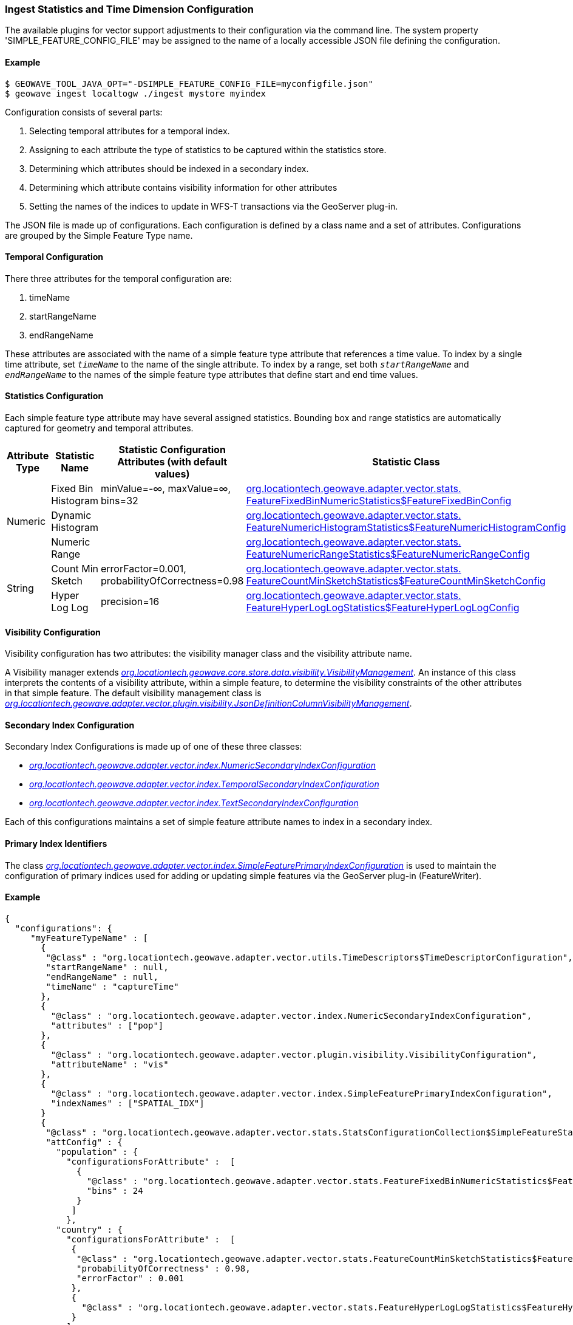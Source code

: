 [[ingest-statistics]]
=== Ingest Statistics and Time Dimension Configuration

:linkattrs:

The available plugins for vector support adjustments to their configuration via the command line.
The system property 'SIMPLE_FEATURE_CONFIG_FILE' may be assigned to the name of a locally accessible JSON file defining
the configuration.

==== Example
[source]
----
$ GEOWAVE_TOOL_JAVA_OPT="-DSIMPLE_FEATURE_CONFIG_FILE=myconfigfile.json"
$ geowave ingest localtogw ./ingest mystore myindex
----

Configuration consists of several parts:
[arabic]
. Selecting temporal attributes for a temporal index.
. Assigning to each attribute the type of statistics to be captured within the statistics store.
. Determining which attributes should be indexed in a secondary index.
. Determining which attribute contains visibility information for other attributes
. Setting the names of the indices to update in WFS-T transactions via the GeoServer plug-in.

The JSON file is made up of configurations. Each configuration is defined by a class name and a set of attributes.
Configurations are grouped by the Simple Feature Type name.

==== Temporal Configuration

There three attributes for the temporal configuration are:
[arabic]
. timeName
. startRangeName
. endRangeName

These attributes are associated with the name of a simple feature type attribute that references a time value. To index by a single time attribute, set `_timeName_` to the name of the single attribute.  To index by a range, set both `_startRangeName_` and `_endRangeName_` to the names of the simple feature type attributes that define start and end time values.

==== Statistics Configuration

Each simple feature type attribute may have several assigned statistics. Bounding box and range statistics are automatically captured for geometry and temporal attributes.

[frame="topbot", width="100%", cols="12%,25%,20%,43%", grid="rows", options="header"]
|=========================================================
|Attribute Type | Statistic Name|Statistic Configuration Attributes (with default values)|Statistic Class
.3+| Numeric
| Fixed Bin Histogram | minValue=-&#8734;, maxValue=&#8734;, bins=32 | link:https://github.com/locationtech/geowave/blob/master/extensions/adapters/vector/src/main/java/org/locationtech/geowave/adapter/vector/stats/FeatureFixedBinNumericStatistics.java#L130[org.locationtech.geowave.adapter.vector.stats.
FeatureFixedBinNumericStatistics$FeatureFixedBinConfig, window="_blank"]

| Dynamic Histogram | | link:https://github.com/locationtech/geowave/blob/master/extensions/adapters/vector/src/main/java/org/locationtech/geowave/adapter/vector/stats/FeatureNumericHistogramStatistics.java#L356[org.locationtech.geowave.adapter.vector.stats.
FeatureNumericHistogramStatistics$FeatureNumericHistogramConfig, window="_blank"]

| Numeric Range | | link:https://github.com/locationtech/geowave/blob/master/extensions/adapters/vector/src/main/java/org/locationtech/geowave/adapter/vector/stats/FeatureNumericRangeStatistics.java#L128[org.locationtech.geowave.adapter.vector.stats.
FeatureNumericRangeStatistics$FeatureNumericRangeConfig, window="_blank" ]

.2+| String
| Count Min Sketch | errorFactor=0.001, probabilityOfCorrectness=0.98 | link:https://github.com/locationtech/geowave/blob/master/extensions/adapters/vector/src/main/java/org/locationtech/geowave/adapter/vector/stats/FeatureCountMinSketchStatistics.java#L203[org.locationtech.geowave.adapter.vector.stats.
FeatureCountMinSketchStatistics$FeatureCountMinSketchConfig, window="_blank"]

| Hyper Log Log | precision=16 | link:https://github.com/locationtech/geowave/blob/master/extensions/adapters/vector/src/main/java/org/locationtech/geowave/adapter/vector/stats/FeatureHyperLogLogStatistics.java#L205[org.locationtech.geowave.adapter.vector.stats.
FeatureHyperLogLogStatistics$FeatureHyperLogLogConfig, window="_blank"]

|=========================================================

==== Visibility Configuration

Visibility configuration has two attributes: the visibility manager class and the visibility attribute name.

A Visibility manager extends _link:https://github.com/locationtech/geowave/blob/master/core/store/src/main/java/org/locationtech/geowave/core/store/data/visibility/VisibilityManagement.java[org.locationtech.geowave.core.store.data.visibility.VisibilityManagement, window="_blank"]_. An instance of this class interprets the contents of a visibility attribute, within a simple feature, to determine the visibility constraints of the other attributes in that simple feature. The default visibility management class is _link:https://github.com/locationtech/geowave/blob/master/extensions/adapters/vector/src/main/java/org/locationtech/geowave/adapter/vector/plugin/visibility/JsonDefinitionColumnVisibilityManagement.java[org.locationtech.geowave.adapter.vector.plugin.visibility.JsonDefinitionColumnVisibilityManagement, window="_blank"]_.

==== Secondary Index Configuration

Secondary Index Configurations is made up of one of these three classes:

* _link:https://github.com/locationtech/geowave/blob/master/extensions/adapters/vector/src/main/java/org/locationtech/geowave/adapter/vector/index/NumericSecondaryIndexConfiguration.java[org.locationtech.geowave.adapter.vector.index.NumericSecondaryIndexConfiguration, window="_blank"]_
* _link:https://github.com/locationtech/geowave/blob/master/extensions/adapters/vector/src/main/java/org/locationtech/geowave/adapter/vector/index/TemporalSecondaryIndexConfiguration.java[org.locationtech.geowave.adapter.vector.index.TemporalSecondaryIndexConfiguration, window="_blank"]_
* _link:https://github.com/locationtech/geowave/blob/master/extensions/adapters/vector/src/main/java/org/locationtech/geowave/adapter/vector/index/TextSecondaryIndexConfiguration.java[org.locationtech.geowave.adapter.vector.index.TextSecondaryIndexConfiguration, window="_blank"]_

Each of this configurations maintains a set of simple feature attribute names to index in a secondary index.

==== Primary Index Identifiers

The class _link:https://github.com/locationtech/geowave/blob/master/extensions/adapters/vector/src/main/java/org/locationtech/geowave/adapter/vector/index/SimpleFeaturePrimaryIndexConfiguration.java[org.locationtech.geowave.adapter.vector.index.SimpleFeaturePrimaryIndexConfiguration, window="_blank"]_ is used to maintain the configuration of primary indices used for adding or updating simple features via the GeoServer plug-in (FeatureWriter).

==== Example
[source]
----
{
  "configurations": {
     "myFeatureTypeName" : [
       {
        "@class" : "org.locationtech.geowave.adapter.vector.utils.TimeDescriptors$TimeDescriptorConfiguration",
        "startRangeName" : null,
        "endRangeName" : null,
        "timeName" : "captureTime"
       },
       {
         "@class" : "org.locationtech.geowave.adapter.vector.index.NumericSecondaryIndexConfiguration",
         "attributes" : ["pop"]
       },
       {
         "@class" : "org.locationtech.geowave.adapter.vector.plugin.visibility.VisibilityConfiguration",
         "attributeName" : "vis"
       },
       {
         "@class" : "org.locationtech.geowave.adapter.vector.index.SimpleFeaturePrimaryIndexConfiguration",
         "indexNames" : ["SPATIAL_IDX"]
       }
       {
        "@class" : "org.locationtech.geowave.adapter.vector.stats.StatsConfigurationCollection$SimpleFeatureStatsConfigurationCollection",
        "attConfig" : {
          "population" : {
            "configurationsForAttribute" :  [
              {
                "@class" : "org.locationtech.geowave.adapter.vector.stats.FeatureFixedBinNumericStatistics$FeatureFixedBinConfig",
                "bins" : 24
              }
             ]
            },
          "country" : {
            "configurationsForAttribute" :  [
             {
              "@class" : "org.locationtech.geowave.adapter.vector.stats.FeatureCountMinSketchStatistics$FeatureCountMinSketchConfig",
              "probabilityOfCorrectness" : 0.98,
              "errorFactor" : 0.001
             },
             {
               "@class" : "org.locationtech.geowave.adapter.vector.stats.FeatureHyperLogLogStatistics$FeatureHyperLogLogConfig"
             }
            ]
          }
        }
      }
    ]
  }
}

----
